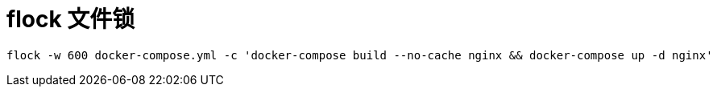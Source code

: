 
= flock 文件锁

[source,shell]
----
flock -w 600 docker-compose.yml -c 'docker-compose build --no-cache nginx && docker-compose up -d nginx'
----
